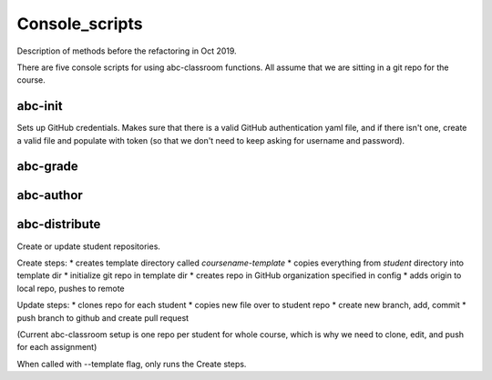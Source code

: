 Console_scripts
---------------
Description of methods before the refactoring in Oct 2019.

There are five console scripts for using abc-classroom functions. All assume
that we are sitting in a git repo for the course.

abc-init
~~~~~~~~
Sets up GitHub credentials. Makes sure that there is a valid GitHub authentication yaml file, and if there isn't one, create a valid file
and populate with token (so that we don't need to keep asking for
username and password).

abc-grade
~~~~~~~~~

abc-author
~~~~~~~~~~

abc-distribute
~~~~~~~~~~~~~~
Create or update student repositories.

Create steps:
* creates template directory called `coursename-template`
* copies everything from `student` directory into template dir
* initialize git repo in template dir
* creates repo in GitHub organization specified in config
* adds origin to local repo, pushes to remote

Update steps:
* clones repo for each student
* copies new file over to student repo
* create new branch, add, commit
* push branch to github and create pull request

(Current abc-classroom setup is one repo per student for whole course,
which is why we need to clone, edit, and push for each assignment)

When called with --template flag, only runs the Create steps.
